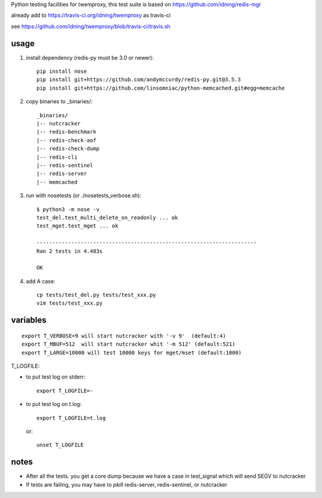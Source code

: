Python testing facilities for twemproxy, this test suite is based on https://github.com/idning/redis-mgr

already add to https://travis-ci.org/idning/twemproxy as travis-ci

see https://github.com/idning/twemproxy/blob/travis-ci/travis.sh

usage
=====

1. install dependency (redis-py must be 3.0 or newer)::

    pip install nose
    pip install git+https://github.com/andymccurdy/redis-py.git@3.5.3
    pip install git+https://github.com/linsomniac/python-memcached.git#egg=memcache

2. copy binaries to _binaries/::

    _binaries/
    |-- nutcracker
    |-- redis-benchmark
    |-- redis-check-aof
    |-- redis-check-dump
    |-- redis-cli
    |-- redis-sentinel
    |-- redis-server
    |-- memcached

3. run with nosetests (or ./nosetests_verbose.sh)::

    $ python3 -m nose -v
    test_del.test_multi_delete_on_readonly ... ok
    test_mget.test_mget ... ok

    ----------------------------------------------------------------------
    Ran 2 tests in 4.483s

    OK

4. add A case::

    cp tests/test_del.py tests/test_xxx.py
    vim tests/test_xxx.py



variables
=========
::

    export T_VERBOSE=9 will start nutcracker with '-v 9'  (default:4)
    export T_MBUF=512  will start nutcracker whit '-m 512' (default:521)
    export T_LARGE=10000 will test 10000 keys for mget/mset (default:1000)

T_LOGFILE:

- to put test log on stderr::

    export T_LOGFILE=-

- to put test log on t.log::

    export T_LOGFILE=t.log

  or::

    unset T_LOGFILE


notes
=====

- After all the tests. you get a core dump because we have a case in test_signal which will send SEGV to nutcracker

- If tests are failing, you may have to `pkill` redis-server, redis-sentinel, or nutcracker

